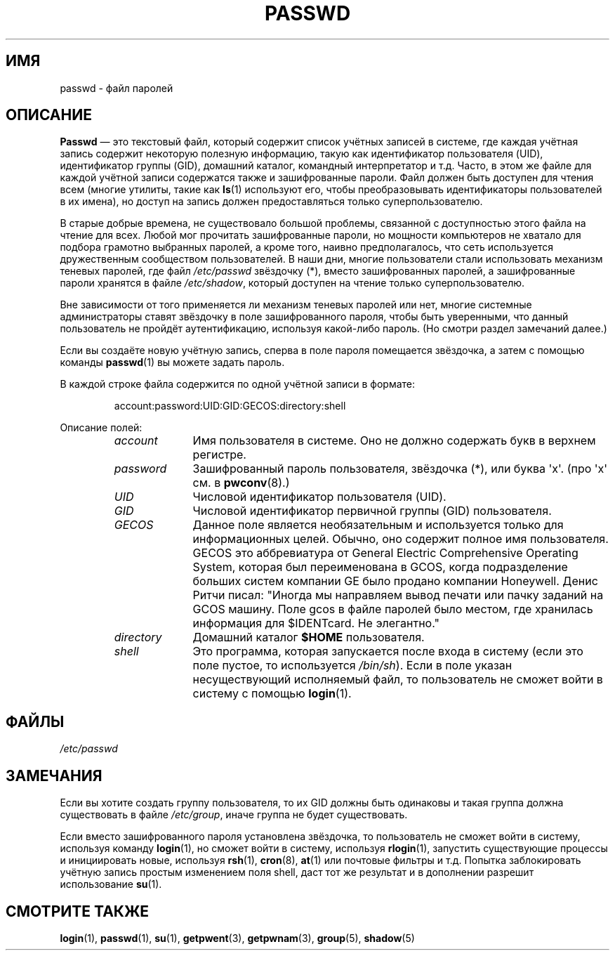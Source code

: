 .\" Copyright (c) 1993 Michael Haardt (michael@moria.de),
.\"     Fri Apr  2 11:32:09 MET DST 1993
.\"
.\" This is free documentation; you can redistribute it and/or
.\" modify it under the terms of the GNU General Public License as
.\" published by the Free Software Foundation; either version 2 of
.\" the License, or (at your option) any later version.
.\"
.\" The GNU General Public License's references to "object code"
.\" and "executables" are to be interpreted as the output of any
.\" document formatting or typesetting system, including
.\" intermediate and printed output.
.\"
.\" This manual is distributed in the hope that it will be useful,
.\" but WITHOUT ANY WARRANTY; without even the implied warranty of
.\" MERCHANTABILITY or FITNESS FOR A PARTICULAR PURPOSE.  See the
.\" GNU General Public License for more details.
.\"
.\" You should have received a copy of the GNU General Public
.\" License along with this manual; if not, write to the Free
.\" Software Foundation, Inc., 59 Temple Place, Suite 330, Boston, MA 02111,
.\" USA.
.\"
.\" Modified Sun Jul 25 10:46:28 1993 by Rik Faith (faith@cs.unc.edu)
.\" Modified Sun Aug 21 18:12:27 1994 by Rik Faith (faith@cs.unc.edu)
.\" Modified Sun Jun 18 01:53:57 1995 by Andries Brouwer (aeb@cwi.nl)
.\" Modified Mon Jan  5 20:24:40 MET 1998 by Michael Haardt
.\"  (michael@cantor.informatik.rwth-aachen.de)
.\"*******************************************************************
.\"
.\" This file was generated with po4a. Translate the source file.
.\"
.\"*******************************************************************
.TH PASSWD 5 1998\-01\-05 Linux "Руководство программиста Linux"
.SH ИМЯ
passwd \- файл паролей
.SH ОПИСАНИЕ
\fBPasswd\fP \(em это текстовый файл, который содержит список учётных записей в
системе, где каждая учётная запись содержит некоторую полезную информацию,
такую как идентификатор пользователя (UID), идентификатор группы (GID),
домашний каталог, командный интерпретатор и т.д. Часто, в этом же файле для
каждой учётной записи содержатся также и зашифрованные пароли. Файл должен
быть доступен для чтения всем (многие утилиты, такие как \fBls\fP(1) используют
его, чтобы преобразовывать идентификаторы пользователей в их имена), но
доступ на запись должен предоставляться только суперпользователю.
.PP
В старые добрые времена, не существовало большой проблемы, связанной с
доступностью этого файла на чтение для всех. Любой мог прочитать
зашифрованные пароли, но мощности компьютеров не хватало для подбора
грамотно выбранных паролей, а кроме того, наивно предполагалось, что сеть
используется дружественным сообществом пользователей. В наши дни, многие
пользователи стали использовать механизм теневых паролей, где файл
\fI/etc/passwd\fP звёздочку (*), вместо зашифрованных паролей, а зашифрованные
пароли хранятся в файле \fI/etc/shadow\fP, который доступен на чтение только
суперпользователю.
.PP
Вне зависимости от того применяется ли механизм теневых паролей или нет,
многие системные администраторы ставят звёздочку в поле зашифрованного
пароля, чтобы быть уверенными, что данный пользователь не пройдёт
аутентификацию, используя какой\-либо пароль. (Но смотри раздел замечаний
далее.)
.PP
Если вы создаёте новую учётную запись, сперва в поле пароля помещается
звёздочка, а затем с помощью команды \fBpasswd\fP(1) вы можете задать пароль.
.PP
В каждой строке файла содержится по одной учётной записи в формате:
.sp
.RS
account:password:UID:GID:GECOS:directory:shell
.RE
.sp
Описание полей:
.RS
.TP  1.0in
\fIaccount\fP
Имя пользователя в системе. Оно не должно содержать букв в верхнем регистре.
.TP 
\fIpassword\fP
Зашифрованный пароль пользователя, звёздочка (*), или буква \(aqx\(aq. (про
\(aqx\(aq см. в \fBpwconv\fP(8).)
.TP 
\fIUID\fP
Числовой идентификатор пользователя (UID).
.TP 
\fIGID\fP
Числовой идентификатор первичной группы (GID) пользователя.
.TP 
\fIGECOS\fP
Данное поле является необязательным и используется только для информационных
целей. Обычно, оно содержит полное имя пользователя. GECOS это аббревиатура
от General Electric Comprehensive Operating System, которая был
переименована в GCOS, когда подразделение больших систем компании GE было
продано компании Honeywell. Денис Ритчи писал: "Иногда мы направляем вывод
печати или пачку заданий на GCOS машину. Поле gcos в файле паролей было
местом, где хранилась информация для $IDENTcard. Не элегантно."
.TP 
\fIdirectory\fP
Домашний каталог \fB$HOME\fP пользователя.
.TP 
\fIshell\fP
Это программа, которая запускается после входа в систему (если это поле
пустое, то используется \fI/bin/sh\fP). Если в поле указан несуществующий
исполняемый файл, то пользователь не сможет войти в систему с помощью
\fBlogin\fP(1).
.RE
.SH ФАЙЛЫ
\fI/etc/passwd\fP
.SH ЗАМЕЧАНИЯ
Если вы хотите создать группу пользователя, то их GID должны быть одинаковы
и такая группа должна существовать в файле \fI/etc/group\fP, иначе группа не
будет существовать.
.PP
Если вместо зашифрованного пароля установлена звёздочка, то пользователь не
сможет войти в систему, используя команду \fBlogin\fP(1), но сможет войти в
систему, используя \fBrlogin\fP(1), запустить существующие процессы и
инициировать новые, используя \fBrsh\fP(1), \fBcron\fP(8), \fBat\fP(1) или почтовые
фильтры и т.д. Попытка заблокировать учётную запись простым изменением поля
shell, даст тот же результат и в дополнении разрешит использование \fBsu\fP(1).
.SH "СМОТРИТЕ ТАКЖЕ"
\fBlogin\fP(1), \fBpasswd\fP(1), \fBsu\fP(1), \fBgetpwent\fP(3), \fBgetpwnam\fP(3),
\fBgroup\fP(5), \fBshadow\fP(5)

